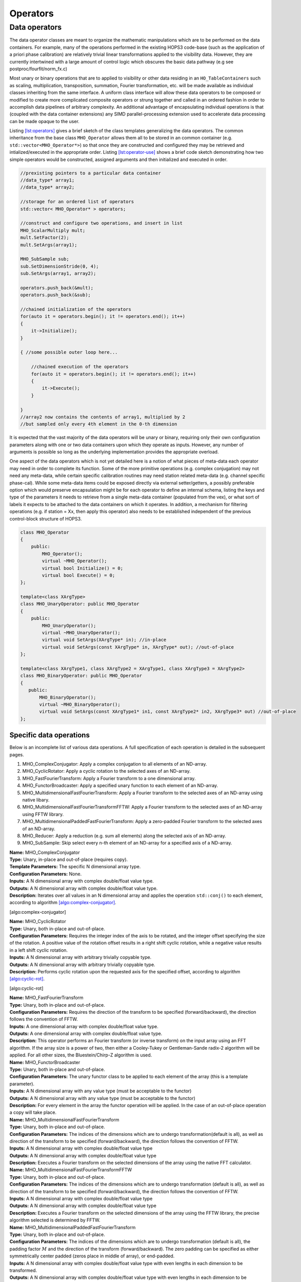 ..  _Operators:

Operators
=========



Data operators
--------------

The data operator classes are meant to organize the mathematic
manipulations which are to be performed on the data containers. For
example, many of the operations performed in the existing HOPS3
code-base (such as the application of a priori phase calibration) are
relatively trivial linear transformations applied to the visibility
data. However, they are currently intertwined with a large amount of
control logic which obscures the basic data pathway (e.g see
postproc/fourfit/norm_fx.c)

Most unary or binary operations that are to applied to visibility or
other data residing in an ``HO_TableContainers`` such as scaling,
multiplication, transposition, summation, Fourier transformation, etc.
will be made available as individual classes inheriting from the same
interface. A uniform class interface will allow these data operators to
be composed or modified to create more complicated composite operators
or strung together and called in an ordered fashion in order to
accomplish data pipelines of arbitrary complexity. An additional
advantage of encapsulating individual operations is that (coupled with
the data container extensions) any SIMD parallel-processing extension
used to accelerate data processing can be made opaque to the user.

Listing `[lst:operators] <#lst:operators>`__ gives a brief sketch of the
class templates generalizing the data operators. The common inheritance
from the base class ``MHO_Operator`` allows them all to be stored in an
common container (e.g. ``std::vector<MHO_Operator*>``) so that once they
are constructed and configured they may be retrieved and
intialized/executed in the appropriate order. Listing
`[lst:operator-use] <#lst:operator-use>`__ shows a brief code sketch
demonstrating how two simple operators would be constructed, assigned
arguments and then initialized and executed in order.

.. code:: c++

   //prexisting pointers to a particular data container
   //data_type* array1;
   //data_type* array2;

   //storage for an ordered list of operators
   std::vector< MHO_Operator* > operators;

   //construct and configure two operations, and insert in list
   MHO_ScalarMultiply mult;
   mult.SetFactor(2);
   mult.SetArgs(array1);

   MHO_SubSample sub;
   sub.SetDimensionStride(0, 4);
   sub.SetArgs(array1, array2);

   operators.push_back(&mult);
   operators.push_back(&sub);

   //chained initialization of the operators
   for(auto it = operators.begin(); it != operators.end(); it++)
   {
       it->Initialize();
   }

   { //some possible outer loop here...

       //chained execution of the operators
       for(auto it = operators.begin(); it != operators.end(); it++)
       {
           it->Execute();
       }

   }
   //array2 now contains the contents of array1, multiplied by 2
   //but sampled only every 4th element in the 0-th dimension

It is expected that the vast majority of the data operators will be
unary or binary, requiring only their own configuration parameters along
with one or two data containers upon which they operate as inputs.
However, any number of arguments is possible so long as the underlying
implementation provides the appropriate overload.

One aspect of the data operators which is not yet detailed here is a
notion of what pieces of meta-data each operator may need in order to
complete its function. Some of the more primitive operations (e.g.
complex conjugation) may not need any meta-data, while certain specific
calibration routines may need station related meta-data (e.g. channel
specific phase-cal). While some meta-data items could be exposed
directly via external setter/getters, a possibly preferable option which
would preserve encapsulation might be for each operator to define an
internal schema, listing the keys and type of the parameters it needs to
retrieve from a single meta-data container (populated from the vex), or
what sort of labels it expects to be attached to the data containers on
which it operates. In addition, a mechanism for filtering operations
(e.g. if station = Xx, then apply this operator) also needs to be
established independent of the previous control-block structure of
HOPS3.

.. code:: c++

   class MHO_Operator
   {
       public:
           MHO_Operator();
           virtual ~MHO_Operator();
           virtual bool Initialize() = 0;
           virtual bool Execute() = 0;
   };

   template<class XArgType>
   class MHO_UnaryOperator: public MHO_Operator
   {
       public:
           MHO_UnaryOperator();
           virtual ~MHO_UnaryOperator();
           virtual void SetArgs(XArgType* in); //in-place
           virtual void SetArgs(const XArgType* in, XArgType* out); //out-of-place
   };

   template<class XArgType1, class XArgType2 = XArgType1, class XArgType3 = XArgType2>
   class MHO_BinaryOperator: public MHO_Operator
   {
      public:
          MHO_BinaryOperator();
          virtual ~MHO_BinaryOperator();
          virtual void SetArgs(const XArgType1* in1, const XArgType2* in2, XArgType3* out) //out-of-place
   };

Specific data operations
~~~~~~~~~~~~~~~~~~~~~~~~

Below is an incomplete list of various data operations. A full
specification of each operation is detailed in the subsequent pages.

#. MHO_ComplexConjugator: Apply a complex conjugation to all elements of
   an ND-array.

#. MHO_CyclicRotator: Apply a cyclic rotation to the selected axes of an
   ND-array.

#. MHO_FastFourierTransform: Apply a Fourier transform to a one
   dimensional array.

#. MHO_FunctorBroadcaster: Apply a specified unary function to each
   element of an ND-array.

#. MHO_MultidimensionalFastFourierTransform: Apply a Fourier transform
   to the selected axes of an ND-array using native libary.

#. MHO_MultidimensionalFastFourierTransformFFTW: Apply a Fourier
   transform to the selected axes of an ND-array using FFTW library.

#. MHO_MultidimensionalPaddedFastFourierTransform: Apply a zero-padded
   Fourier transform to the selected axes of an ND-array.

#. MHO_Reducer: Apply a reduction (e.g. sum all elements) along the
   selected axis of an ND-array.

#. MHO_SubSample: Skip select every n-th element of an ND-array for a
   specified axis of a ND-array.

| **Name:** MHO_ComplexConjugator
| **Type:** Unary, in-place and out-of-place (requires copy).
| **Template Parameters:** The specific N dimensional array type.
| **Configuration Parameters:** None.
| **Inputs:** A N dimensional array with complex double/float value
  type.
| **Outputs:** A N dimensional array with complex double/float value
  type.
| **Description:** Iterates over all values in an N dimensional array
  and applies the operation ``std::conj()`` to each element, according
  to algorithm `[algo:complex-conjugator] <#algo:complex-conjugator>`__.

[algo:complex-conjugator]

| **Name:** MHO_CyclicRotator
| **Type:** Unary, both in-place and out-of-place.
| **Configuration Parameters:** Requires the integer index of the axis
  to be rotated, and the integer offset specifying the size of the
  rotation. A positive value of the rotation offset results in a right
  shift cyclic rotation, while a negative value results in a left shift
  cyclic rotation.
| **Inputs:** A N dimensional array with arbitrary trivially copyable
  type.
| **Outputs:** A N dimensional array with arbitrary trivially copyable
  type.
| **Description:** Performs cyclic rotation upon the requested axis for
  the specified offset, according to algorithm
  `[algo:cyclic-rot] <#algo:cyclic-rot>`__.

[algo:cyclic-rot]

| **Name:** MHO_FastFourierTransform
| **Type:** Unary, both in-place and out-of-place.
| **Configuration Parameters:** Requires the direction of the transform
  to be specified (forward/backward), the direction follows the
  convention of FFTW.
| **Inputs:** A one dimensional array with complex double/float value
  type.
| **Outputs:** A one dimensional array with complex double/float value
  type.
| **Description:** This operator performs an Fourier transform (or
  inverse transform) on the input array using an FFT algorithm. If the
  array size is a power of two, then either a Cooley-Tukey or
  Gentleman-Sande radix-2 algorithm will be applied. For all other
  sizes, the Bluestein/Chirp-Z algorithm is used.
| **Name:** MHO_FunctorBroadcaster
| **Type:** Unary, both in-place and out-of-place.
| **Configuration Parameters:** The unary functor class to be applied to
  each element of the array (this is a template parameter).
| **Inputs:** A N dimensional array with any value type (must be
  acceptable to the functor)
| **Outputs:** A N dimensional array with any value type (must be
  acceptable to the functor)
| **Description:** For every element in the array the functor operation
  will be applied. In the case of an out-of-place operation a copy will
  take place.
| **Name:** MHO_MultidimensionalFastFourierTransform
| **Type:** Unary, both in-place and out-of-place.
| **Configuration Parameters:** The indices of the dimensions which are
  to undergo transformation(default is all), as well as direction of the
  transform to be specified (forward/backward), the direction follows
  the convention of FFTW.
| **Inputs:** A N dimensional array with complex double/float value type
| **Outputs:** A N dimensional array with complex double/float value
  type
| **Description:** Executes a Fourier transform on the selected
  dimensions of the array using the native FFT calculator.
| **Name:** MHO_MultidimensionalFastFourierTransformFFTW
| **Type:** Unary, both in-place and out-of-place.
| **Configuration Parameters:** The indices of the dimensions which are
  to undergo transformation (default is all), as well as direction of
  the transform to be specified (forward/backward), the direction
  follows the convention of FFTW.
| **Inputs:** A N dimensional array with complex double/float value type
| **Outputs:** A N dimensional array with complex double/float value
  type
| **Description:** Executes a Fourier transform on the selected
  dimensions of the array using the FFTW library, the precise algorithm
  selected is determined by FFTW.
| **Name:** MHO_MultidimensionalPaddedFastFourierTransform
| **Type:** Unary, both in-place and out-of-place.
| **Configuration Parameters:** The indices of the dimensions which are
  to undergo transformation (default is all), the padding factor
  :math:`M` and the direction of the transform (forward/backward). The
  zero padding can be specified as either symmetrically center padded
  (zeros place in middle of array), or end-padded.
| **Inputs:** A N dimensional array with complex double/float value type
  with even lengths in each dimension to be transformed.
| **Outputs:** A N dimensional array with complex double/float value
  type with even lengths in each dimension to be transformed.
| **Description:** For each selected dimension of length :math:`n`, the
  array will be padded with zeros, such that the new length will be
  :math:`nM`. The zeros will either be placed in the center of the
  re-sized array (center-padded), or at the end (end-padded). The
  resulting padded array will then be transformed using the native FFT
  calculator. The primary use case of this padded FFT is for
  interpolation.
| **Name:** MHO_Reducer
| **Type:** Unary, both in-place (requires copy and resize) and
  out-of-place.
| **Configuration Parameters:** The indices of the dimensions which are
  to undergo reduction, and the operation which is to execute the
  reduction (addition or multiplication).
| **Inputs:** A N dimensional array with numerical value type
| **Outputs:** A N dimensional array with numerical value type
| **Description:** The input array will be reduced along the selected
  axes, and depending on the operation (addition or multiplication), the
  contents will be resized and replaced by the sum or product of the
  elements along that axis.
| **Name:** MHO_SubSample
| **Type:** Unary, both in-place and out-of-place.
| **Configuration Parameters:** The index of the dimension along which
  the sub-sampling operation should take place, and the stride at which
  elements are re-sampled.
| **Inputs:** A N dimensional array with any value type
| **Outputs:** A N dimensional array with any value type
| **Description:** For a stride value of :math:`k`, and dimension index
  :math:`j`, the output array will be resized and populated in such a
  way that only every :math:`k`-th element (along the :math:`j`-th
  dimension) from the original array will remain.

Compound data operations
~~~~~~~~~~~~~~~~~~~~~~~~

On their own each of the specific data operations listed in the previous
section are of limited utility. However, they can be composed to produce
more useful manipulations of the data (e.g. ``norm_fx.c``). The
advantage of composing complex operations via a series of simple
operators is that more fine grained testing can be done at each sub-step
to ensure it is operating correctly without involving the much more
complicated process.

Let us consider the data manipulation done by the fourfit function
``norm_fx.c``. This function is responsible for a large number of
changes to the data, but at its core is largely concerned with
transforming the visibility data from frequency-space to delay-space, so
that a peak in delay-space can be found. However, in the process of
executing this function, several other modifications are introduced to
the data, such as: the application of phase and delay calibration
corrections, the summation of the visibilities of different
polarization-products, the application of delta-parallatic angle
corrections, and the excision of data due to low correlator weights or
ad-hoc flagging. A brief sketch of the operations performed on the set
of visibilties by ``norm_fx.c`` is summarized with minimal detail below.

[algo:normfx]

Once ``norm_fx.c`` has been applied to the visibility data, what was
originally the frequency axis of the input array, is now the
(single-band) delay axis, and a search function to locate the maximum
delay value can be executed. Once a maximum is found, an additional
interpolation step is executed to fine tune the delay value.

Following the application of ``norm_fx.c``, the resulting output data
can then be Fourier transformed along the time-axis, in order to search
for the maximum delay rate. This process is handled by the fourfit
function ``delay_rate.c``.
